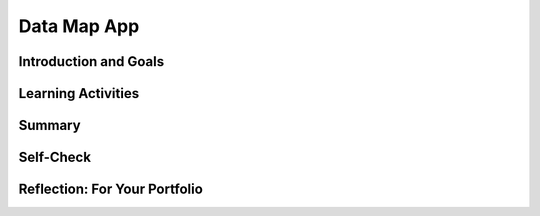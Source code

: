 .. raw:: html 

    <a href="../index.html"><img class="align-center" src="../_static/MobileCSPLogo.png" width="250px"/></a>

Data Map App
============

.. raw:: html

    <!-- Custom Scripts -->
    <script src="../_static/assets/lib/lessons/tipped.js" type="text/javascript"></script>
    <script src="../_static/assets/lib/lessons/Framework2020.js" type="text/javascript"></script>
    <link href="../_static/assets/lib/lessons/tipped.css" rel="stylesheet" type="text/css"></link>
    <link href="../_static/assets/lib/lessons/lessons.css" rel="stylesheet" type="text/css"></link>
    <link href="../_static/assets/css/custom.css" rel="stylesheet" type="test/css"></link>
    <script src="../_static/assets/lib/lessons/vocabulary.js" type="text/javascript"></script>
    <style>    td { text-align: left; padding: 5px;}</style>


.. raw:: html

        <div class="MCSP-lesson-content">
    <script>
      $(document).ready(function() {
        generateSummary(EKmapping['7.05']);
        generateHovers();
        Tipped.create('.vocab', function(element) {
        var vocab = $(element).data('id');
        return vocabulary[vocab];
          }, {
            cache: false,
              position: 'topleft'
              });
      });
    
    /*  var vocabulary = { 
        "CSV files":"CSV stands for comma-separated values. A simple text format for data files is to put each row on a separate line with the column separated by commas.",
        "JSON":"Javascript Object Notation (JSON) is a standard data file format used widely on the web where data objects are represented using lists and attribute-value pairs.",
             "GeoJSON":"GeoJSON is a standard data file format to represent geographical data.",
        "API":"The Application Programming Interface (API) for a program or web service defines how other programs can communicate with it and use it. ",
      };
      */
    </script>
    <h3 id="est-length"><b>Time Estimate: 45 minutes</b></h3>
    

Introduction and Goals
-----------------------

.. raw:: html

    <p>
    <table>
    <tbody>
    <tr>
    <td>
    <iframe allowfullscreen="" frameborder="0" height="315" src="https://www.youtube.com/embed/ug6NxkEP7_I?rel=0" width="350"></iframe>
         (<span class="yui-non"><a href="https://www.teachertube.com/video/data-map-app-preview-476360" target="_blank">TeacherTube Version</a></span>)
          </td>
    <td><p>
            In this lesson, you will build an App Inventor app that visualizes data in a map.
    The Data Map app uses a GeoJSON data file to draw states on the map. Then, a spreadsheet CSV file of data about the states is read in and displayed when each state is clicked.
    
    
              
            </p><p><b>Objectives:</b> In this lesson, you will learn to:
              </p><ul>
    <li>use GeoJSON files to draw polygons on a map,</li>
    <li>use a local CSV file and read in data from the file into a List of Lists data structure,</li>
    <li>iterate through a list using a loop to process the data file and display it on the map in infoBoxes.</li>
    <li>Use data visualization on a map to display different shading to represent different data values.</li>
    <li>Use an API to read in real-time weather data.</li>
    </ul>
    </td>
    </tr>
    </tbody>
    </table>
    

Learning Activities
--------------------

.. raw:: html

    <p><h3>Data Sources</h3>
    <p>Data sources can be included and used in App Inventor apps in 3 different ways:
    </p><ol><li>By manually constructing lists of data: This is good for small amounts of data, but not a good option if there is a lot of data.</li>
    <li>By uploading data files into the Media section: This is a good option for larger amounts of data, especially if you can find a file that has the data you need already in it.
      </li><li>By using a web API to read in the data: This is a good option if the data changes frequently.
      </li></ol>
    
    Often a single data source does not contain the necessary data to draw a conclusion. It may be required to combine data from a variety of sources to formulate a conclusion. This app uses 2 data files which are already uploaded into the app template in its Media section. The first data file is a <a href="https://en.wikipedia.org/wiki/Comma-separated_values" target="_blank">Comma-Separated-Values (CSV) file</a>. Any spreadsheet in Excel or Google Sheets can be saved as a .csv file which just has the text separated by commas, which is a great format for importing into App Inventor. The .csv file in this app contains state data from the <a href="https://www.cdc.gov/nchs/pressroom/stats_of_the_states.htm" target="_blank">Center for Disease Control (CDC)</a> that includes data about each state's population, non-insured rate, firearms death rates, drug overdose death rates, and a URL for state information at the CDC website.
    
    
    <p>
      The second file, <a href="https://docs.google.com/document/d/18zBz7OfIgiDXdhe8JWMQhHyxCRsrUbLsfjE2oGpbFEM/edit?usp=sharing" target="_blank">us_states.geojson</a>, loads in the polygon shapes of each state to overlay on the map so that we can click on them. <a href="http://geojson.org/" target="_blank">GeoJSON</a> (pronounced geo-jay-sun) is a standard agreed-upon format for geographical information used on the web and in data files. <a href="https://www.json.org/">JSON (Javascript Object Notation)</a> is a general format that describes features and values for any object that many web servers use to communicate and store data. If you open this <a href="https://docs.google.com/document/d/18zBz7OfIgiDXdhe8JWMQhHyxCRsrUbLsfjE2oGpbFEM/edit?usp=sharing" target="_blank">us_states.geojson</a> file, you'll see that it has a set of latitude and longitude pairs that describe the points of the polygon to draw each of the state shapes.
    You can create your own geojson files at <a href="http://geojson.io" target="_blank">http://geojson.io</a> and find free public ones online for example at <a href="https://geojson-maps.ash.ms/" target="_blank">https://geojson-maps.ash.ms/</a>.
    </p>
    <p>APIs are very useful for real-time data that changes frequently. In the projects for this app, you can use the OpenWeatherMap API to read in and display weather data for each state. Here’s a list of different public APIs that you can use in apps: <a href="https://github.com/toddmotto/public-apis">https://github.com/toddmotto/public-apis</a>.</p>
    <p>Using and processing data sets in programs can have certain challenges. For example, the data may be incomplete or invalid or it may not have been entered in a uniform way with variations in spelling and capitalization.  <b>Cleaning data</b> is a process that makes the data uniform without changing its meaning, for example, replacing all equivalent abbreviations, spellings, and capitalizations with the same word. Sometimes data translation and transformation is necessary to convert data from one format to another. When data is transformed using tools and programs, patterns can emerge, allowing us to gain insight and knowledge. More complex data operations such as clustering similar data or categorizing and labeling data can also help us to gain knowledge. However, the ability to process data depends on the capabilities of the users and their tools.
      
    </p><h3>Tutorial</h3>
    <p>Start App Inventor with <a href="http://ai2.appinventor.mit.edu/?repo=templates.appinventor.mit.edu/trincoll/csp/unit7/templates/DataMap/DataMapTemplate.asc" target="_blank">Data Map App Template</a>.  Once the project opens use Save As to rename your project. 
    </p><p>
    Follow the video tutorial below or the <a href="https://docs.google.com/document/d/1B7XFoyVv8Dk6Ek-xlYzNkZCfCfc4RQ4yFQq6pmpv9Ps/edit?usp=sharing" target="_blank">text tutorial</a> or the <a href="https://docs.google.com/document/d/1wdxBIXOzXy9bAqy1hYF5-SZ7xfPnAK7UZKwz4HK8wbQ/edit?usp=sharing" target="_blank">short handout</a> to complete this app:<br/>
    <iframe allow="autoplay; encrypted-media" allowfullscreen="" frameborder="0" height="470" src="https://www.youtube.com/embed/09NqjxdEvvo?rel=0" width="730"></iframe> <br/>
        (<span class="yui-non"><a href="https://teachertube.com/video/data-map-app-tutorial-476361" target="_blank">TeacherTube Version</a></span>)
     </p><h3>Projects/Enhancements:</h3>
      Your instructor may ask you to do some or all of the following  enhancement projects:
    <ol>
    <li>
    <b>
      Data Visualization with Colors:</b> Create a map visualization with 3 color shades for the states to show the differences in one of the data columns in the <a href="https://drive.google.com/open?id=1JbW50ohaUMmZl3h3fo4ntlxW5g8P8NCnuSoBbeCg3J8" target="_blank">data spreadsheet</a>. For example, in the preview video at the top of this lesson and the map image below, the states that had less than 10 death rate by firearms for every 100K people in 2016 are shown in light blue, the states that had between 10 and 20 deaths in medium blue, and the states that had the greater than 20 death rate by firearms in dark blue. To create a similar color scheme based on the data, add an if block and use the blue mutator to make it into a three-way choice: if/else-if/else block and set up the 3 ranges and use the Any Component block for set Polygon.FillColor. <br/><b>Cite Your Source:</b> When working with data, it is important to reference when and where the data comes from. If you haven't already, be sure to change the label's text property to say "Click on each state to see 2016 CDC Data". <br/><b>Error Checking: </b>You may run into errors with the data in this spreadsheet. Often we have to clean data or check for special conditions before we use it. Some of the values are empty in the spreadsheet which may cause errors. You should first save the data in a local variable and check that it is not empty text to avoid errors.
        <br/><img src="../_static/assets/img/usmap3color.PNG" width="350"/>
    </li>
    <li><b>
      WebViewer:</b> Note the last column in the <a href="https://drive.google.com/open?id=1JbW50ohaUMmZl3h3fo4ntlxW5g8P8NCnuSoBbeCg3J8" target="_blank">data spreadsheet</a>, contains a url for more information about the state on the CDC site. Use a webviewer to display a url that joins the base url <a href="https://www.cdc.gov" target="_blank">https://www.cdc.gov</a> with the url in the last column (#8) when each state is clicked by using the Map.FeatureClick event handler.  To get the URL data, you can find the index of the state feature that is clicked by using an <a href="http://appinventor.mit.edu/explore/ai2/support/blocks/lists.html#indexinlist" target="_blank">Index in List block</a> with the feature that is clicked and the list FeatureCollectionStates.Features. Once you have this index, you can use it to select that state’s data from the global data list. Remember that this is a list of lists, so once you find the correct list of data for that state, you will need to use select again to find the URL data which is at index 8. 
      </li>
    <li>
    <b>Weather API (Optional, requires registration to get a free API key):</b> <a href="https://en.wikipedia.org/wiki/Application_programming_interface" target="_blank">APIs</a> can be used to read in real-time current data, for example the current weather report for a clicked state.  Read about the OpenWeatherMap API here: <a href="https://openweathermap.org/current" target="_blank">https://openweathermap.org/current</a>. Try clicking on this example: <a href="https://samples.openweathermap.org/data/2.5/weather?q=London,uk&amp;appid=b6907d289e10d714a6e88b30761fae22" target="_blank">https://samples.openweathermap.org/data/2.5/weather?q=London,uk&amp;appid=b6907d289e10d714a6e88b30761fae22</a> to get the current weather data in JSON format for London. OpenWeatherMap requires a registration key called appid. To get this free key, your instructor should follow the directions at  <a href="https://openweathermap.org/appid" target="_blank">https://openweathermap.org/appid</a> and then tell you the key, for example appid=8bb5e8bedfe6fe3f1a44e0a2c04b6540.
        <p>To build the app, we need to build a url for each clicked state and pull out the main weather description.  To make an API request, you will need a <a href="http://ai2.appinventor.mit.edu/reference/components/connectivity.html#Web" target="_blank">Connectivity/Web component</a> in your UI (this is different than the WebViewer component).
          </p><ul>
    <li>Use a Map.FeatureClick event handler and set the Web.url to the API url like <b>http://api.openweathermap.org/data/2.5/weather?q=<em>state</em>\&amp;appid=<em>yourAppId</em></b> using a join to put in the state name which is the title of the clicked feature (using an Any Feature Component) and the appid (API key) that you got from your instructor (you can try the Mobile CSP one appid=8bb5e8bedfe6fe3f1a44e0a2c04b6540 but it may be blocked if too many people are using it).</li>
    <li>Then, call Web1.get. This will fetch that webpage and then go to the event-handler When Web1.GotText.</li>
    <li>In the GotText event handler, you will need to parse the result to find the weather main description, for example “clouds” below:
    {"coord":{"lon":-78.39,"lat":43.1},"weather":[{"id":804,"main":"Clouds","description":"overcast clouds","icon":"04n"}. The <a href="http://appinventor.mit.edu/explore/ai2/support/blocks/lists.html#lookupinpairs" target="_blank">List/Lookup in pairs block</a> can pull out the weather key and then the main key in the result text. The following code will pull out this part of the JSON data returned from this API which you can then display in a label:<br/>
    <img src="../_static/assets/img/lookupinpairs.png" width="700px"/>
    </li>
    </ul>
    </li>
    </ol>
    <h3>Still Curious</h3>
    <ul>
    <li>
    If you are curious about other APIs, here’s a list of different public APIs that you can use in apps: <a href="https://github.com/toddmotto/public-apis">https://github.com/toddmotto/public-apis</a>.</li>
    <li>
    Here is a great map visualization of <a href="https://native-land.ca/" target="_blank">Native Lands (https://native-land.ca/)</a> and an <a href="https://native-land.ca/api-docs/" target="_blank">API</a> to use it.</li>
    </ul>
    

Summary
--------

.. raw:: html

    <p>
    In this lesson, you learned how to:
      <div class="yui-wk-div" id="summarylist">
    </div>
    

Self-Check
-----------

.. raw:: html

    <p>
    <p>Review the following vocabulary.</p>
    <table align="center">
    <tbody>
    <tr>
    <td><span class="hover vocab yui-wk-div" data-id="CSV files">CSV Files</span>
    <br/><span class="hover vocab yui-wk-div" data-id="JSON">JSON</span>
    <br/><span class="hover vocab yui-wk-div" data-id="GeoJSON">GeoJSON</span>
    <br/><span class="hover vocab yui-wk-div" data-id="API">API</span>
    <br/><span class="hover vocab yui-wk-div" data-id="cleaning data">cleaning data</span>
    </td>
    </tr>
    </tbody>
    </table>
    

Reflection: For Your Portfolio
-------------------------------

.. raw:: html

    <p><div class="yui-wk-div" id="portfolio">
    <p>Answer the following portfolio reflection questions as directed by your instructor. Questions are also available in this <a href="https://docs.google.com/document/d/1LyloPyUcCJ6aLVjh4Ybjyj9AcFODEuT-Rvl-VtiQVjw/edit" target="_blank" title="">Google Doc</a> where you may use File/Make a Copy to make your own editable copy.</p>
    <div style="align-items:center;"><iframe class="portfolioQuestions" scrolling="yes" src="https://docs.google.com/document/d/e/2PACX-1vRKcE7yejaQb6xRPcQjO4TUPkW6TbYVySG2naxoTmUl5J_r7XABwn0izcfvUyiz7M7ZH2FvKKwJl3vT/pub?embedded=true" style="height:30em;width:100%"></iframe></div>
    </div>
    </div>